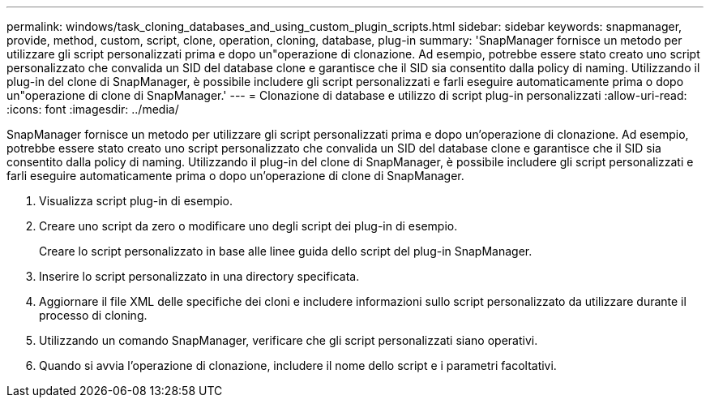---
permalink: windows/task_cloning_databases_and_using_custom_plugin_scripts.html 
sidebar: sidebar 
keywords: snapmanager, provide, method, custom, script, clone, operation, cloning, database, plug-in 
summary: 'SnapManager fornisce un metodo per utilizzare gli script personalizzati prima e dopo un"operazione di clonazione. Ad esempio, potrebbe essere stato creato uno script personalizzato che convalida un SID del database clone e garantisce che il SID sia consentito dalla policy di naming. Utilizzando il plug-in del clone di SnapManager, è possibile includere gli script personalizzati e farli eseguire automaticamente prima o dopo un"operazione di clone di SnapManager.' 
---
= Clonazione di database e utilizzo di script plug-in personalizzati
:allow-uri-read: 
:icons: font
:imagesdir: ../media/


[role="lead"]
SnapManager fornisce un metodo per utilizzare gli script personalizzati prima e dopo un'operazione di clonazione. Ad esempio, potrebbe essere stato creato uno script personalizzato che convalida un SID del database clone e garantisce che il SID sia consentito dalla policy di naming. Utilizzando il plug-in del clone di SnapManager, è possibile includere gli script personalizzati e farli eseguire automaticamente prima o dopo un'operazione di clone di SnapManager.

. Visualizza script plug-in di esempio.
. Creare uno script da zero o modificare uno degli script dei plug-in di esempio.
+
Creare lo script personalizzato in base alle linee guida dello script del plug-in SnapManager.

. Inserire lo script personalizzato in una directory specificata.
. Aggiornare il file XML delle specifiche dei cloni e includere informazioni sullo script personalizzato da utilizzare durante il processo di cloning.
. Utilizzando un comando SnapManager, verificare che gli script personalizzati siano operativi.
. Quando si avvia l'operazione di clonazione, includere il nome dello script e i parametri facoltativi.

